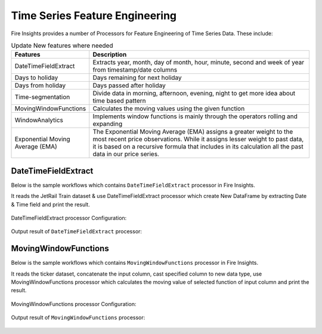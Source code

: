 Time Series Feature Engineering
------------------------------

Fire Insights provides a number of Processors for Feature Engineering of Time Series Data. These include:

 
.. list-table:: Update New features where needed
   :widths: 10 40
   :header-rows: 1

   * - Features
     - Description
   * - DateTimeFieldExtract
     - Extracts year, month, day of month, hour, minute, second and week of year from timestamp/date columns
   * - Days to holiday
     - Days remaining for next holiday
   * - Days from holiday
     - Days passed after holiday
   * - Time-segmentation
     - Divide data in morning, afternoon, evening, night to get more idea about time based pattern
   * - MovingWindowFunctions
     - Calculates the moving values using the given function
   * - WindowAnalytics
     - Implements window functions is mainly through the operators rolling and expanding
   * - Exponential Moving Average (EMA)
     - The Exponential Moving Average (EMA) assigns a greater weight to the most recent price observations. While it assigns lesser weight to past data, it is based on a recursive formula that includes in its calculation all the past data in our price series.


DateTimeFieldExtract
====================

Below is the sample workflows which contains ``DateTimeFieldExtract`` processor in Fire Insights.

It reads the JetRail Train dataset & use DateTimeFieldExtract processor which create New DataFrame by extracting Date & Time field and print the result.

.. figure:: ../../_assets/ml_userguide/datetime_field.PNG
   :alt: ml_userguide
   :width: 90%
   
DateTimeFieldExtract processor Configuration:

.. figure:: ../../_assets/ml_userguide/datetime_configuration.PNG
   :alt: ml_userguide
   :width: 90%

Output result of ``DateTimeFieldExtract`` processor:

.. figure:: ../../_assets/ml_userguide/datetime_output_result.PNG
   :alt: ml_userguide
   :width: 90%

MovingWindowFunctions
========================

Below is the sample workflows which contains ``MovingWindowFunctions`` processor in Fire Insights.

It reads the ticker dataset, concatenate the input column, cast specified column to new data type, use MovingWindowFunctions processor which calculates the moving value of selected function of input column and print the result. 

.. figure:: ../../_assets/ml_userguide/windowsfn.PNG
   :alt: ml_userguide
   :width: 90%

MovingWindowFunctions processor Configuration:

.. figure:: ../../_assets/ml_userguide/windows_configuartion.PNG
   :alt: ml_userguide
   :width: 90%

Output result of ``MovingWindowFunctions`` processor:

.. figure:: ../../_assets/ml_userguide/output-result.PNG
   :alt: ml_userguide
   :width: 90%

